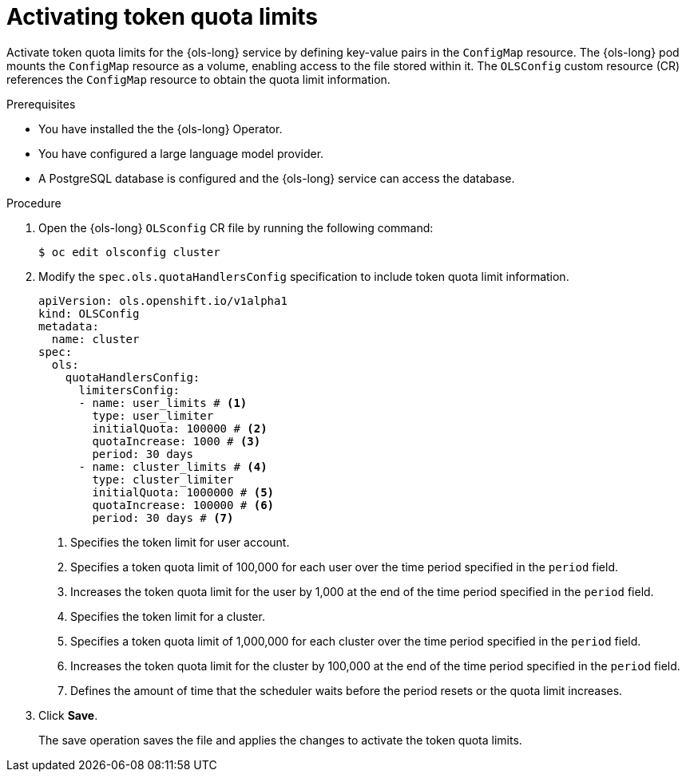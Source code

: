 // Module included in the following assemblies:
// * lightspeed-docs-main/configure/ols-configuring-openshift-lightspeed.adoc

:_mod-docs-content-type: PROCEDURE
[id="ols-activating-token-quota-limits_{context}"]
= Activating token quota limits

Activate token quota limits for the {ols-long} service by defining key-value pairs in the `ConfigMap` resource. The {ols-long} pod mounts the `ConfigMap` resource as a volume, enabling access to the file stored within it. The `OLSConfig` custom resource (CR) references the `ConfigMap` resource to obtain the quota limit information.

.Prerequisites

* You have installed the the {ols-long} Operator.

* You have configured a large language model provider.

* A PostgreSQL database is configured and the {ols-long} service can access the database.

.Procedure

. Open the {ols-long} `OLSconfig` CR file by running the following command:
+
[source,terminal]
----
$ oc edit olsconfig cluster
----

. Modify the `spec.ols.quotaHandlersConfig` specification to include token quota limit information.
+
[source,yaml]
----
apiVersion: ols.openshift.io/v1alpha1
kind: OLSConfig
metadata:
  name: cluster
spec:
  ols:
    quotaHandlersConfig:
      limitersConfig:
      - name: user_limits # <1>
        type: user_limiter
        initialQuota: 100000 # <2>
        quotaIncrease: 1000 # <3>
        period: 30 days
      - name: cluster_limits # <4>
        type: cluster_limiter 
        initialQuota: 1000000 # <5>
        quotaIncrease: 100000 # <6>
        period: 30 days # <7>
----
<1> Specifies the token limit for user account. 
<2> Specifies a token quota limit of 100,000 for each user over the time period specified in the `period` field.
<3> Increases the token quota limit for the user by 1,000 at the end of the time period specified in the `period` field.
<4> Specifies the token limit for a cluster.
<5> Specifies a token quota limit of 1,000,000 for each cluster over the time period specified in the `period` field.
<6> Increases the token quota limit for the cluster by 100,000 at the end of the time period specified in the `period` field.
<7> Defines the amount of time that the scheduler waits before the period resets or the quota limit increases.

. Click *Save*. 
+
The save operation saves the file and applies the changes to activate the token quota limits.